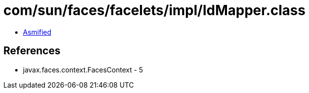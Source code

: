 = com/sun/faces/facelets/impl/IdMapper.class

 - link:IdMapper-asmified.java[Asmified]

== References

 - javax.faces.context.FacesContext - 5
